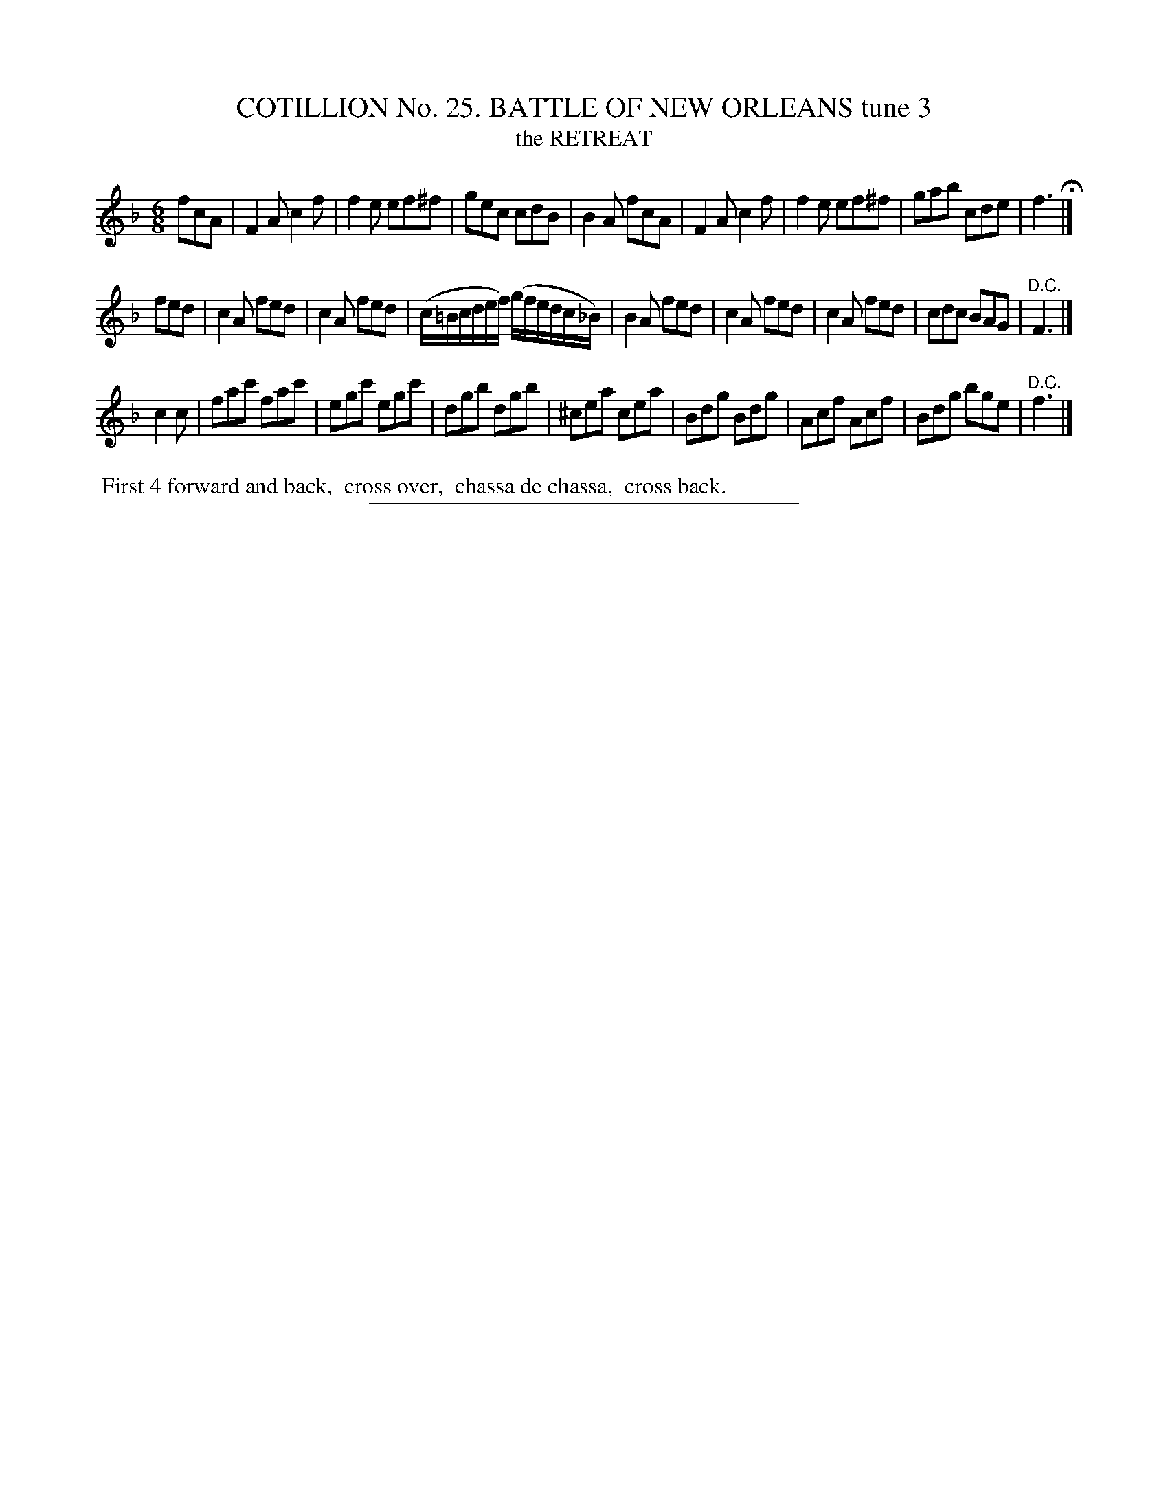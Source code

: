 X: 31323
T: COTILLION No. 25. BATTLE OF NEW ORLEANS tune 3
T: the RETREAT
%R: jig
B: Elias Howe "The Musician's Companion" Part 3 1844 p.132 #3
S: http://imslp.org/wiki/The_Musician's_Companion_(Howe,_Elias)
Z: 2015 John Chambers <jc:trillian.mit.edu>
M: 6/8
L: 1/8
K: F
% - - - - - - - - - - - - - - - - - - - - - - - - - - - - -
fcA |\
F2A c2f | f2e ef^f | gec cdB | B2A fcA |\
F2A c2f | f2e ef^f | gab cde | f3 H|]
fed |\
c2A fed | c2A fed | (c/=B/c/d/e/f/) (g/f/e/d/c/_B/) | B2A fed |\
c2A fed | c2A fed | cdc BAG | "^D.C."F3 |]
c2c |\
fac' fac' | egc' egc' | dgb dgb | ^cea cea |\
Bdg Bdg | Acf Acf | Bdg bge | "^D.C."f3 |]
% - - - - - - - - - - Dance description - - - - - - - - - -
%%begintext align
%% First 4 forward and back,
%% cross over,
%% chassa de chassa,
%% cross back.
%%endtext
% - - - - - - - - - - - - - - - - - - - - - - - - - - - - -
%%sep 1 1 300

